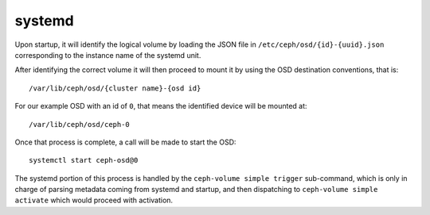 .. _ceph-volume-simple-systemd:

systemd
=======
Upon startup, it will identify the logical volume by loading the JSON file in
``/etc/ceph/osd/{id}-{uuid}.json`` corresponding to the instance name of the
systemd unit.

After identifying the correct volume it will then proceed to mount it by using
the OSD destination conventions, that is::

    /var/lib/ceph/osd/{cluster name}-{osd id}

For our example OSD with an id of ``0``, that means the identified device will
be mounted at::


    /var/lib/ceph/osd/ceph-0


Once that process is complete, a call will be made to start the OSD::

    systemctl start ceph-osd@0

The systemd portion of this process is handled by the ``ceph-volume simple
trigger`` sub-command, which is only in charge of parsing metadata coming from
systemd and startup, and then dispatching to ``ceph-volume simple activate`` which
would proceed with activation.
